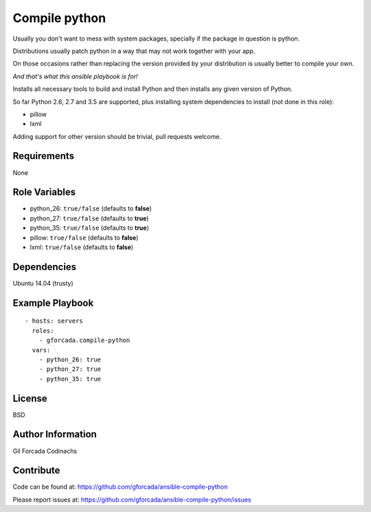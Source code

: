 .. -*- coding: utf-8 -*-

==============
Compile python
==============
Usually you don't want to mess with system packages,
specially if the package in question is python.

Distributions usually patch python in a way that may not work together with your app.

On those occasions rather than replacing the version provided by your distribution is usually better to compile your own.

*And that's what this ansible playbook is for!*

Installs all necessary tools to build and install Python and then installs
any given version of Python.

So far Python 2.6, 2.7 and 3.5 are supported,
plus installing system dependencies to install (not done in this role):

- pillow
- lxml

Adding support for other version should be trivial,
pull requests welcome.

Requirements
============
None

Role Variables
==============
* python_26: ``true/false`` (defaults to **false**)
* python_27: ``true/false`` (defaults to **true**)
* python_35: ``true/false`` (defaults to **true**)
* pillow: ``true/false`` (defaults to **false**)
* lxml: ``true/false`` (defaults to **false**)

Dependencies
============
Ubuntu 14.04 (trusty)

Example Playbook
================
::

    - hosts: servers
      roles:
        - gforcada.compile-python
      vars:
        - python_26: true
        - python_27: true
        - python_35: true

License
=======
BSD

Author Information
==================
Gil Forcada Codinachs


Contribute
==========

Code can be found at: https://github.com/gforcada/ansible-compile-python

Please report issues at: https://github.com/gforcada/ansible-compile-python/issues

